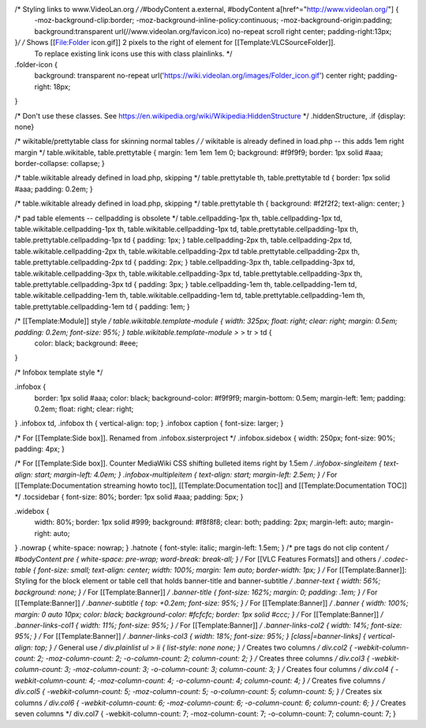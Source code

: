 /\* Styling links to www.VideoLan.org */ /*\ #bodyContent a.external, #bodyContent a[href^="http://www.videolan.org/"] {
   -moz-background-clip:border;
   -moz-background-inline-policy:continuous;
   -moz-background-origin:padding; background:transparent
   url(//www.videolan.org/favicon.ico) no-repeat scroll right center;
   padding-right:13px;

}\ */ /* Shows [[File:Folder icon.gif]] 2 pixels to the right of element for [[Template:VLCSourceFolder]].
   To replace existing link icons use this with class plainlinks. \*/

.folder-icon {
   background: transparent no-repeat
   url('https://wiki.videolan.org/images/Folder_icon.gif') center right;
   padding-right: 18px;

}

/\* Don't use these classes. See
https://en.wikipedia.org/wiki/Wikipedia:HiddenStructure \*/
.hiddenStructure, .if {display: none}

/\* wikitable/prettytable class for skinning normal tables */ /*
wikitable is already defined in load.php -- this adds 1em right margin
\*/ table.wikitable, table.prettytable { margin: 1em 1em 1em 0;
background: #f9f9f9; border: 1px solid #aaa; border-collapse: collapse;
}

/\* table.wikitable already defined in load.php, skipping \*/
table.prettytable th, table.prettytable td { border: 1px solid #aaa;
padding: 0.2em; }

/\* table.wikitable already defined in load.php, skipping \*/
table.prettytable th { background: #f2f2f2; text-align: center; }

/\* pad table elements -- cellpadding is obsolete \*/
table.cellpadding-1px th, table.cellpadding-1px td,
table.wikitable.cellpadding-1px th, table.wikitable.cellpadding-1px td,
table.prettytable.cellpadding-1px th, table.prettytable.cellpadding-1px
td { padding: 1px; } table.cellpadding-2px th, table.cellpadding-2px td,
table.wikitable.cellpadding-2px th, table.wikitable.cellpadding-2px td
table.prettytable.cellpadding-2px th, table.prettytable.cellpadding-2px
td { padding: 2px; } table.cellpadding-3px th, table.cellpadding-3px td,
table.wikitable.cellpadding-3px th, table.wikitable.cellpadding-3px td,
table.prettytable.cellpadding-3px th, table.prettytable.cellpadding-3px
td { padding: 3px; } table.cellpadding-1em th, table.cellpadding-1em td,
table.wikitable.cellpadding-1em th, table.wikitable.cellpadding-1em td,
table.prettytable.cellpadding-1em th, table.prettytable.cellpadding-1em
td { padding: 1em; }

/\* [[Template:Module]] style */ table.wikitable.template-module { width: 325px; float: right; clear: right; margin: 0.5em; padding: 0.2em; font-size: 95%; } table.wikitable.template-module >* > tr > td {
   color: black; background: #eee;

}

/\* Infobox template style \*/

.infobox {
   border: 1px solid #aaa; color: black; background-color: #f9f9f9;
   margin-bottom: 0.5em; margin-left: 1em; padding: 0.2em; float: right;
   clear: right;

} .infobox td, .infobox th { vertical-align: top; } .infobox caption {
font-size: larger; }

/\* For [[Template:Side box]]. Renamed from .infobox.sisterproject \*/
.infobox.sidebox { width: 250px; font-size: 90%; padding: 4px; }

/\* For [[Template:Side box]]. Counter MediaWiki CSS shifting bulleted
items right by 1.5em */ .infobox-singleitem { text-align: start;
margin-left: 4.0em; } .infobox-multipleitem { text-align: start;
margin-left: 2.5em; } /* For [[Template:Documentation streaming howto
toc]], [[Template:Documentation toc]] and [[Template:Documentation TOC]]
\*/ .tocsidebar { font-size: 80%; border: 1px solid #aaa; padding: 5px;
}

.widebox {
   width: 80%; border: 1px solid #999; background: #f8f8f8; clear: both;
   padding: 2px; margin-left: auto; margin-right: auto;

} .nowrap { white-space: nowrap; } .hatnote { font-style: italic;
margin-left: 1.5em; } /\* pre tags do not clip content */ #bodyContent
pre { white-space: pre-wrap; word-break: break-all; } /* For [[VLC
Features Formats]] and others */ .codec-table { font-size: small;
text-align: center; width: 100%; margin: 1em auto; border-width: 1px; }
/* For [[Template:Banner]]: Styling for the block element or table cell
that holds banner-title and banner-subtitle */ .banner-text { width:
56%; background: none; } /* For [[Template:Banner]] */ .banner-title {
font-size: 162%; margin: 0; padding: .1em; } /* For [[Template:Banner]]
*/ .banner-subtitle { top: +0.2em; font-size: 95%; } /* For
[[Template:Banner]] */ .banner { width: 100%; margin: 0 auto 10px;
color: black; background-color: #fcfcfc; border: 1px solid #ccc; } /*
For [[Template:Banner]] */ .banner-links-col1 { width: 11%; font-size:
95%; } /* For [[Template:Banner]] */ .banner-links-col2 { width: 14%;
font-size: 95%; } /* For [[Template:Banner]] */ .banner-links-col3 {
width: 18%; font-size: 95%; } [class|=banner-links] { vertical-align:
top; } /* General use */ div.plainlist ul > li { list-style: none none;
} /* Creates two columns */ div.col2 { -webkit-column-count: 2;
-moz-column-count: 2; -o-column-count: 2; column-count: 2; } /* Creates
three columns */ div.col3 { -webkit-column-count: 3; -moz-column-count:
3; -o-column-count: 3; column-count: 3; } /* Creates four columns */
div.col4 { -webkit-column-count: 4; -moz-column-count: 4;
-o-column-count: 4; column-count: 4; } /* Creates five columns */
div.col5 { -webkit-column-count: 5; -moz-column-count: 5;
-o-column-count: 5; column-count: 5; } /* Creates six columns */
div.col6 { -webkit-column-count: 6; -moz-column-count: 6;
-o-column-count: 6; column-count: 6; } /* Creates seven columns \*/
div.col7 { -webkit-column-count: 7; -moz-column-count: 7;
-o-column-count: 7; column-count: 7; }
